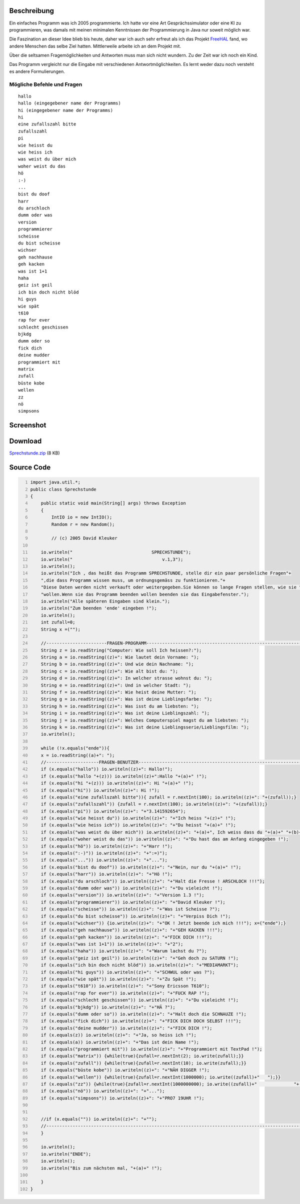 .. title: Sprechstunde
.. date: 2009-12-02
.. type: text

Beschreibung
------------

Ein einfaches Programm was ich 2005 programmierte. Ich hatte vor eine Art Gesprächssimulator oder eine KI zu programmieren, was damals mit meinen minimalen Kenntnissen der Programmierung in Java nur soweit möglich war.

Die Faszination an dieser Idee blieb bis heute, daher war ich auch sehr erfreut als ich das Projekt `FreeHAL <http://freehal.org/>`_ fand, wo andere Menschen das selbe Ziel hatten. Mittlerweile arbeite ich an dem Projekt mit.

Über die seltsamen Fragemöglichkeiten und Antworten muss man sich nicht wundern. Zu der Zeit war ich noch ein Kind.

Das Programm vergleicht nur die Eingabe mit verschiedenen Antwortmöglichkeiten. Es lernt weder dazu noch versteht es andere Formulierungen.

Mögliche Befehle und Fragen
~~~~~~~~~~~~~~~~~~~~~~~~~~~

::

    hallo
    hallo (eingegebener name der Programms)
    hi (eingegebener name der Programms)
    hi
    eine zufallszahl bitte
    zufallszahl
    pi
    wie heisst du
    wie heiss ich
    was weist du über mich
    woher weist du das
    hö
    :-)
    ...
    bist du doof
    harr
    du arschloch
    dumm oder was
    version
    programmierer
    scheisse
    du bist scheisse
    wichser
    geh nachhause
    geh kacken
    was ist 1+1
    haha
    geiz ist geil
    ich bin doch nicht blöd
    hi guys
    wie spät
    t610
    rap for ever
    schlecht geschissen
    bjkdg
    dumm oder so
    fick dich
    deine mudder
    programmiert mit
    matrix
    zufall
    büste kobe
    wellen
    zz
    nö
    simpsons

Screenshot
----------

.. thumbnail:: /images/java_sprechstunde.png

    Screenshot des Java Programms "Sprechstunde"

Download
--------

`Sprechstunde.zip </download/Sprechstunde.zip>`_ (8 KB)

Source Code
-----------

.. code-block:: java
    :number-lines:

    import java.util.*;
    public class Sprechstunde
    {
        public static void main(String[] args) throws Exception
        {
            IntIO io = new IntIO();
            Random r = new Random();

            // (c) 2005 David Kleuker

        io.writeln("                              SPRECHSTUNDE");
        io.writeln("                                  v.1,3");
        io.writeln();
        io.writeln("Ich , das heißt das Programm SPRECHSTUNDE, stelle dir ein paar persönliche Fragen"+
        ",die dass Programm wissen muss, um ordnungsgemäss zu funktionieren."+
        "Diese Daten werden nicht verkauft oder weitergegeben.Sie können so lange Fragen stellen, wie sie "+
        "wollen.Wenn sie das Programm beenden wollen beenden sie das Eingabefenster.");
        io.writeln("Alle späteren Eingaben sind klein.");
        io.writeln("Zum beenden 'ende' eingeben !");
        io.writeln();
        int zufall=0;
        String x =("");

        //-----------------------FRAGEN-PROGRAMM-------------------------------------------------------------
        String z = io.readString("Computer: Wie soll Ich heissen?:");
        String a = io.readString((z)+": Wie lautet dein Vorname: ");
        String b = io.readString((z)+": Und wie dein Nachname: ");
        String c = io.readString((z)+": Wie alt bist du: ");
        String d = io.readString((z)+": In welcher strasse wohnst du: ");
        String e = io.readString((z)+": Und in welcher Stadt: ");
        String f = io.readString((z)+": Wie heist deine Mutter: ");
        String g = io.readString((z)+": Was ist deine Lieblingsfarbe: ");
        String h = io.readString((z)+": Was isst du am liebsten: ");
        String i = io.readString((z)+": Was ist deine Lieblingszahl: ");
        String j = io.readString((z)+": Welches Computerspiel magst du am liebsten: ");
        String k = io.readString((z)+": Was ist deine Lieblingsserie/Lieblingsfilm: ");
        io.writeln();

        while (!x.equals("ende")){
        x = io.readString((a)+": ");
        //--------------------FRAGEN-BENUTZER----------------------------------------------------------------
        if (x.equals("hallo")) io.writeln((z)+": Hallo!");
        if (x.equals("hallo "+(z))) io.writeln((z)+":Hallo "+(a)+" !");
        if (x.equals("hi "+(z))) io.writeln((z)+": Hi "+(a)+" !");
        if (x.equals("hi")) io.writeln((z)+": Hi !");
        if (x.equals("eine zufallszahl bitte")){ zufall = r.nextInt(100); io.writeln((z)+": "+(zufall));}
        if (x.equals("zufallszahl")) {zufall = r.nextInt(100); io.writeln((z)+": "+(zufall));}
        if (x.equals("pi")) io.writeln((z)+": "+"3.141592654");
        if (x.equals("wie heisst du")) io.writeln((z)+": "+"Ich heiss "+(z)+" !");
        if (x.equals("wie heiss ich")) io.writeln((z)+": "+"Du heisst "+(a)+" !");
        if (x.equals("was weist du über mich")) io.writeln((z)+": "+(a)+", Ich weiss dass du "+(a)+" "+(b)+" heisst .Du bist "+(c)+" und spielst gerne das Computerspiel "+(j)+" .Deine Lieblingsfarbe ist "+(g)+", deine Lieblingszahl ist "+(i)+" ,dein Lieblingsessen ist "+(h)+" und dein/e Lieblingsfilm/serie ist "+(k)+" .Du wohnst in der Strasse "+(d)+" in der Stadt "+(e)+" und deine Mutter heist "+(f)+" !!!");
        if (x.equals("woher weist du das")) io.writeln((z)+": "+"Du hast das am Anfang eingegeben !");
        if (x.equals("hö")) io.writeln((z)+": "+"Harr !");
        if (x.equals(":-)")) io.writeln((z)+": "+":=)");
        if (x.equals("...")) io.writeln((z)+": "+"...");
        if (x.equals("bist du doof")) io.writeln((z)+": "+"Nein, nur du "+(a)+" !");
        if (x.equals("harr")) io.writeln((z)+": "+"Hö !");
        if (x.equals("du arschloch")) io.writeln((z)+": "+"Halt die Fresse ! ARSCHLOCH !!!");
        if (x.equals("dumm oder was")) io.writeln((z)+": "+"Du vieleicht !");
        if (x.equals("version")) io.writeln((z)+": "+"Version 1.3 !");
        if (x.equals("programmierer")) io.writeln((z)+": "+"David Kleuker !");
        if (x.equals("scheisse")) io.writeln((z)+": "+"Was ist Scheisse ?");
        if (x.equals("du bist scheisse")) io.writeln((z)+": "+"Verpiss Dich !");
        if (x.equals("wichser")) {io.writeln((z)+": "+"OK ! Jetzt beende ich mich !!!"); x=("ende");}
        if (x.equals("geh nachhause")) io.writeln((z)+": "+"GEH KACKEN !!!");
        if (x.equals("geh kacken")) io.writeln((z)+": "+"FICK DICH !!!");
        if (x.equals("was ist 1+1")) io.writeln((z)+": "+"2");
        if (x.equals("haha")) io.writeln((z)+": "+"Warum lachst du ?");
        if (x.equals("geiz ist geil")) io.writeln((z)+": "+"Geh doch zu SATURN !");
        if (x.equals("ich bin doch nicht blöd")) io.writeln((z)+": "+"MEDIAMARKT");
        if (x.equals("hi guys")) io.writeln((z)+": "+"SCHWUL oder was ?");
        if (x.equals("wie spät")) io.writeln((z)+": "+"Zu Spät !");
        if (x.equals("t610")) io.writeln((z)+": "+"Sony Ericsson T610");
        if (x.equals("rap for ever")) io.writeln((z)+": "+"FUCK RAP !");
        if (x.equals("schlecht geschissen")) io.writeln((z)+": "+"Du vieleicht !");
        if (x.equals("bjkdg")) io.writeln((z)+": "+"HÄ ?");
        if (x.equals("dumm oder so")) io.writeln((z)+": "+"Halt doch die SCHNAUZE !");
        if (x.equals("fick dich")) io.writeln((z)+": "+"FICK DICH DOCH SELBST !!!");
        if (x.equals("deine mudder")) io.writeln((z)+": "+"FICK DICH !");
        if (x.equals(z)) io.writeln((z)+": "+"Ja, so heiss ich !");
        if (x.equals(a)) io.writeln((z)+": "+"Das ist dein Name !");
        if (x.equals("programmiert mit")) io.writeln((z)+": "+"Programmiert mit TextPad !");
        if (x.equals("matrix")) {while(true){zufall=r.nextInt(2); io.write(zufall);}}
        if (x.equals("zufall")) {while(true){zufall=r.nextInt(10); io.write(zufall);}}
        if (x.equals("büste kobe")) io.writeln((z)+": "+"NÄH DIGGER !");
        if (x.equals("wellen")) {while(true){zufall=r.nextInt(1000000); io.write((zufall)+"   ");}}
        if (x.equals("zz")) {while(true){zufall=r.nextInt(1000000000); io.write((zufall)+"              "+(zufall)+"    ");}}
        if (x.equals("nö")) io.writeln((z)+": "+"...");
        if (x.equals("simpsons")) io.writeln((z)+": "+"PRO7 19UHR !");


        //if (x.equals("")) io.writeln((z)+": "+"");
        //-------------------------------------------------------------------------------------------------
        }

        io.writeln();
        io.writeln("ENDE");
        io.writeln();
        io.writeln("Bis zum nächsten mal, "+(a)+" !");

        }
    }
